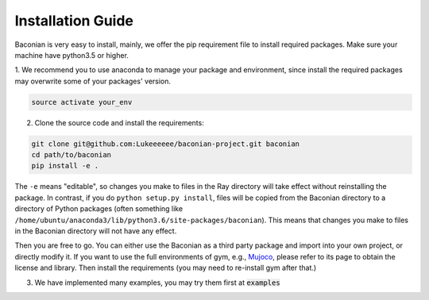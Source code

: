 Installation Guide
==================

Baconian is very easy to install, mainly, we offer the pip requirement file to install required packages. Make sure
your machine have python3.5 or higher.


1. We recommend you to use anaconda to manage your package and environment, since install the required packages may
overwrite some of your packages' version.

.. code-block:: bash

    source activate your_env

2. Clone the source code and install the requirements:

.. code-block:: bash

    git clone git@github.com:Lukeeeeee/baconian-project.git baconian
    cd path/to/baconian
    pip install -e .

The ``-e`` means "editable", so changes you make to files in the Ray
directory will take effect without reinstalling the package. In contrast, if
you do ``python setup.py install``, files will be copied from the Baconian
directory to a directory of Python packages (often something like
``/home/ubuntu/anaconda3/lib/python3.6/site-packages/baconian``). This means that
changes you make to files in the Baconian directory will not have any effect.


Then you are free to go. You can either use the Baconian as a third party package and import into your own project, or
directly modify it. If you want to use the full environments of gym, e.g., `Mujoco <http://www.mujoco.org>`_,
please refer to its  page to obtain the license and library. Then install the requirements
(you may need to re-install gym after that.)

3. We have implemented many examples, you may try them first at :code:`examples`
